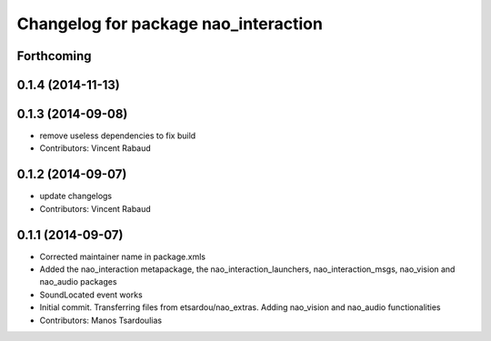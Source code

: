 ^^^^^^^^^^^^^^^^^^^^^^^^^^^^^^^^^^^^^
Changelog for package nao_interaction
^^^^^^^^^^^^^^^^^^^^^^^^^^^^^^^^^^^^^

Forthcoming
-----------

0.1.4 (2014-11-13)
------------------

0.1.3 (2014-09-08)
------------------
* remove useless dependencies to fix build
* Contributors: Vincent Rabaud

0.1.2 (2014-09-07)
------------------
* update changelogs
* Contributors: Vincent Rabaud

0.1.1 (2014-09-07)
------------------
* Corrected maintainer name in package.xmls
* Added the nao_interaction metapackage, the nao_interaction_launchers, nao_interaction_msgs, nao_vision and nao_audio packages
* SoundLocated event works
* Initial commit. Transferring files from etsardou/nao_extras. Adding nao_vision and nao_audio functionalities
* Contributors: Manos Tsardoulias
